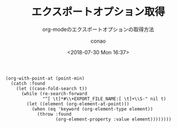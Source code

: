 #+title: エクスポートオプション取得
#+subtitle: org-modeのエクスポートオプションの取得方法
#+author: conao
#+date: <2018-07-30 Mon 16:37>

# history
#
# <2018-07-30 Mon 16:37> first draft

#+BEGIN_SRC elisp
  (org-with-point-at (point-min)
    (catch :found
      (let ((case-fold-search t))
        (while (re-search-forward
                "^[ \t]*#\\+EXPORT_FILE_NAME:[ \t]+\\S-" nil t)
          (let ((element (org-element-at-point)))
            (when (eq 'keyword (org-element-type element))
              (throw :found
                     (org-element-property :value element))))))))
#+END_SRC

